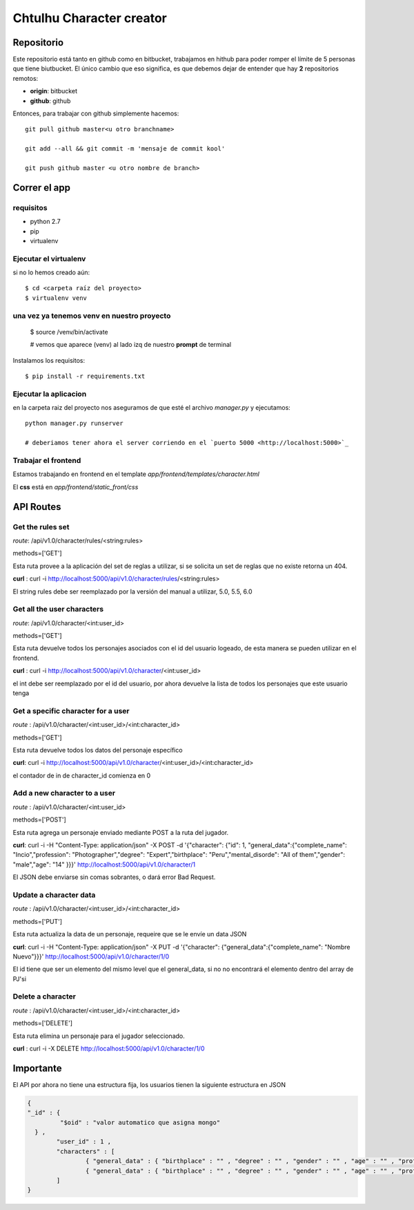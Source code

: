 Chtulhu Character creator
==========================

Repositorio
--------------

Este repositorio está tanto en github como en bitbucket, trabajamos en hithub para poder romper el límite de 5 personas que tiene biutbucket.
El único cambio que eso significa, es que debemos dejar de entender que hay **2** repositorios remotos:

- **origin**: bitbucket
- **github**: github

Entonces, para trabajar con github simplemente hacemos::
    
    git pull github master<u otro branchname>

    git add --all && git commit -m 'mensaje de commit kool'

    git push github master <u otro nombre de branch>



Correr el app 
---------------

requisitos
+++++++++++++

- python 2.7
- pip
- virtualenv


Ejecutar el virtualenv
++++++++++++++++++++++++++

si no lo hemos creado aún::
	
	$ cd <carpeta raíz del proyecto>
	$ virtualenv venv 


una vez ya tenemos venv en nuestro proyecto
++++++++++++++++++++++++++++++++++++++++++++++

	$ source /venv/bin/activate

	# vemos que aparece (venv) al lado izq de nuestro **prompt** de terminal

Instalamos los requisitos::
  
    $ pip install -r requirements.txt


Ejecutar la aplicacion
+++++++++++++++++++++++

en la carpeta raiz del proyecto nos aseguramos de que esté el archivo *manager.py* y ejecutamos::

	python manager.py runserver

	# deberiamos tener ahora el server corriendo en el `puerto 5000 <http://localhost:5000>`_


Trabajar el frontend
++++++++++++++++++++++

Estamos trabajando en frontend en el template *app/frontend/templates/character.html*

El **css** está en *app/frontend/static_front/css*


API Routes
-------------

Get the rules set
+++++++++++++++++++++++++++++++++++++++

*route*: /api/v1.0/character/rules/<string:rules>

methods=['GET']

Esta ruta provee a la aplicación del set de reglas a utilizar, si se solicita un set de reglas que no existe retorna un 404.

**curl** : curl -i http://localhost:5000/api/v1.0/character/rules/<string:rules>

El string rules debe ser reemplazado por la versión del manual a utilizar, 5.0, 5.5, 6.0


Get all the user characters
+++++++++++++++++++++++++++++++++++

*route*: /api/v1.0/character/<int:user_id>

methods=['GET']

Esta ruta devuelve todos los personajes asociados con el id del usuario logeado, de esta manera se pueden utilizar en el frontend.

**curl** :  curl -i http://localhost:5000/api/v1.0/character/<int:user_id>

el int debe ser reemplazado por el id del usuario, por ahora devuelve la lista de todos los personajes que este usuario tenga



Get a specific character for a user
+++++++++++++++++++++++++++++++++++++

*route* : /api/v1.0/character/<int:user_id>/<int:character_id>

methods=['GET']

Esta ruta devuelve todos los datos del personaje específico

**curl**: curl -i http://localhost:5000/api/v1.0/character/<int:user_id>/<int:character_id>

el contador de in de character_id comienza en 0


Add a new character to a user
+++++++++++++++++++++++++++++++

*route* : /api/v1.0/character/<int:user_id>

methods=['POST']

Esta ruta agrega un personaje enviado mediante POST a la ruta del jugador.

**curl**: curl -i -H "Content-Type: application/json" -X POST -d '{"character": {"id": 1, "general_data":{"complete_name": "Incio","profession": "Photographer","degree": "Expert","birthplace": "Peru","mental_disorde": "All of them","gender": "male","age": "14" }}}' http://localhost:5000/api/v1.0/character/1

El JSON debe enviarse sin comas sobrantes, o dará error Bad Request.


Update a character data 
++++++++++++++++++++++++

*route* : /api/v1.0/character/<int:user_id>/<int:character_id>

methods=['PUT']

Esta ruta actualiza la data de un personaje, requeire que se le envíe un data JSON

**curl**: curl -i -H "Content-Type: application/json" -X PUT -d '{"character": {"general_data":{"complete_name": "Nombre Nuevo"}}}' http://localhost:5000/api/v1.0/character/1/0

El id tiene que ser un elemento del mismo level que el general_data, si no no encontrará el elemento dentro del array de PJ'si


Delete a character
+++++++++++++++++++++

*route* : /api/v1.0/character/<int:user_id>/<int:character_id>

methods=['DELETE']

Esta ruta elimina un personaje para el jugador seleccionado.

**curl** : curl -i -X DELETE http://localhost:5000/api/v1.0/character/1/0





Importante
---------------

El API por ahora no tiene una estructura fija, los usuarios tienen la siguiente estructura en JSON

.. code-block:: json

	{ 
	"_id" : {
		 "$oid" : "valor automatico que asigna mongo"
	  } , 
		"user_id" : 1 , 
		"characters" : [ 
			{ "general_data" : { "birthplace" : "" , "degree" : "" , "gender" : "" , "age" : "" , "profession" : "" , "complete_name" : "" , "mental_disorders" : ""} , "id" : int} , 
			{ "general_data" : { "birthplace" : "" , "degree" : "" , "gender" : "" , "age" : "" , "profession" : "" , "complete_name" : "" , "mental_disorde" : " "} , "id" : int}
		]
	}




